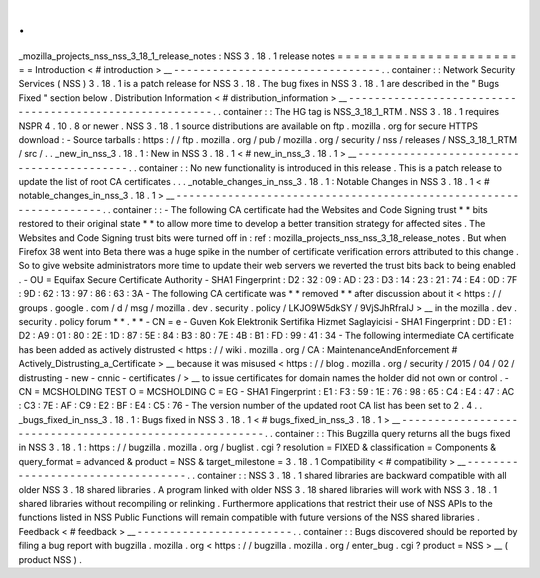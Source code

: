 .
.
_mozilla_projects_nss_nss_3_18_1_release_notes
:
NSS
3
.
18
.
1
release
notes
=
=
=
=
=
=
=
=
=
=
=
=
=
=
=
=
=
=
=
=
=
=
=
=
Introduction
<
#
introduction
>
__
-
-
-
-
-
-
-
-
-
-
-
-
-
-
-
-
-
-
-
-
-
-
-
-
-
-
-
-
-
-
-
-
.
.
container
:
:
Network
Security
Services
(
NSS
)
3
.
18
.
1
is
a
patch
release
for
NSS
3
.
18
.
The
bug
fixes
in
NSS
3
.
18
.
1
are
described
in
the
"
Bugs
Fixed
"
section
below
.
Distribution
Information
<
#
distribution_information
>
__
-
-
-
-
-
-
-
-
-
-
-
-
-
-
-
-
-
-
-
-
-
-
-
-
-
-
-
-
-
-
-
-
-
-
-
-
-
-
-
-
-
-
-
-
-
-
-
-
-
-
-
-
-
-
-
-
.
.
container
:
:
The
HG
tag
is
NSS_3_18_1_RTM
.
NSS
3
.
18
.
1
requires
NSPR
4
.
10
.
8
or
newer
.
NSS
3
.
18
.
1
source
distributions
are
available
on
ftp
.
mozilla
.
org
for
secure
HTTPS
download
:
-
Source
tarballs
:
https
:
/
/
ftp
.
mozilla
.
org
/
pub
/
mozilla
.
org
/
security
/
nss
/
releases
/
NSS_3_18_1_RTM
/
src
/
.
.
_new_in_nss_3
.
18
.
1
:
New
in
NSS
3
.
18
.
1
<
#
new_in_nss_3
.
18
.
1
>
__
-
-
-
-
-
-
-
-
-
-
-
-
-
-
-
-
-
-
-
-
-
-
-
-
-
-
-
-
-
-
-
-
-
-
-
-
-
-
-
-
-
-
.
.
container
:
:
No
new
functionality
is
introduced
in
this
release
.
This
is
a
patch
release
to
update
the
list
of
root
CA
certificates
.
.
.
_notable_changes_in_nss_3
.
18
.
1
:
Notable
Changes
in
NSS
3
.
18
.
1
<
#
notable_changes_in_nss_3
.
18
.
1
>
__
-
-
-
-
-
-
-
-
-
-
-
-
-
-
-
-
-
-
-
-
-
-
-
-
-
-
-
-
-
-
-
-
-
-
-
-
-
-
-
-
-
-
-
-
-
-
-
-
-
-
-
-
-
-
-
-
-
-
-
-
-
-
-
-
-
-
.
.
container
:
:
-
The
following
CA
certificate
had
the
Websites
and
Code
Signing
trust
*
*
bits
restored
to
their
original
state
*
*
to
allow
more
time
to
develop
a
better
transition
strategy
for
affected
sites
.
The
Websites
and
Code
Signing
trust
bits
were
turned
off
in
:
ref
:
mozilla_projects_nss_nss_3_18_release_notes
.
But
when
Firefox
38
went
into
Beta
there
was
a
huge
spike
in
the
number
of
certificate
verification
errors
attributed
to
this
change
.
So
to
give
website
administrators
more
time
to
update
their
web
servers
we
reverted
the
trust
bits
back
to
being
enabled
.
-
OU
=
Equifax
Secure
Certificate
Authority
-
SHA1
Fingerprint
:
D2
:
32
:
09
:
AD
:
23
:
D3
:
14
:
23
:
21
:
74
:
E4
:
0D
:
7F
:
9D
:
62
:
13
:
97
:
86
:
63
:
3A
-
The
following
CA
certificate
was
*
*
removed
*
*
after
discussion
about
it
<
https
:
/
/
groups
.
google
.
com
/
d
/
msg
/
mozilla
.
dev
.
security
.
policy
/
LKJO9W5dkSY
/
9VjSJhRfraIJ
>
__
in
the
mozilla
.
dev
.
security
.
policy
forum
\
*
*
.
*
*
-
CN
=
e
-
Guven
Kok
Elektronik
Sertifika
Hizmet
Saglayicisi
-
SHA1
Fingerprint
:
DD
:
E1
:
D2
:
A9
:
01
:
80
:
2E
:
1D
:
87
:
5E
:
84
:
B3
:
80
:
7E
:
4B
:
B1
:
FD
:
99
:
41
:
34
-
The
following
intermediate
CA
certificate
has
been
added
as
actively
distrusted
<
https
:
/
/
wiki
.
mozilla
.
org
/
CA
:
MaintenanceAndEnforcement
#
Actively_Distrusting_a_Certificate
>
__
because
it
was
misused
<
https
:
/
/
blog
.
mozilla
.
org
/
security
/
2015
/
04
/
02
/
distrusting
-
new
-
cnnic
-
certificates
/
>
__
to
issue
certificates
for
domain
names
the
holder
did
not
own
or
control
.
-
CN
=
MCSHOLDING
TEST
O
=
MCSHOLDING
C
=
EG
-
SHA1
Fingerprint
:
E1
:
F3
:
59
:
1E
:
76
:
98
:
65
:
C4
:
E4
:
47
:
AC
:
C3
:
7E
:
AF
:
C9
:
E2
:
BF
:
E4
:
C5
:
76
-
The
version
number
of
the
updated
root
CA
list
has
been
set
to
2
.
4
.
.
_bugs_fixed_in_nss_3
.
18
.
1
:
Bugs
fixed
in
NSS
3
.
18
.
1
<
#
bugs_fixed_in_nss_3
.
18
.
1
>
__
-
-
-
-
-
-
-
-
-
-
-
-
-
-
-
-
-
-
-
-
-
-
-
-
-
-
-
-
-
-
-
-
-
-
-
-
-
-
-
-
-
-
-
-
-
-
-
-
-
-
-
-
-
-
-
-
.
.
container
:
:
This
Bugzilla
query
returns
all
the
bugs
fixed
in
NSS
3
.
18
.
1
:
https
:
/
/
bugzilla
.
mozilla
.
org
/
buglist
.
cgi
?
resolution
=
FIXED
&
classification
=
Components
&
query_format
=
advanced
&
product
=
NSS
&
target_milestone
=
3
.
18
.
1
Compatibility
<
#
compatibility
>
__
-
-
-
-
-
-
-
-
-
-
-
-
-
-
-
-
-
-
-
-
-
-
-
-
-
-
-
-
-
-
-
-
-
-
.
.
container
:
:
NSS
3
.
18
.
1
shared
libraries
are
backward
compatible
with
all
older
NSS
3
.
18
shared
libraries
.
A
program
linked
with
older
NSS
3
.
18
shared
libraries
will
work
with
NSS
3
.
18
.
1
shared
libraries
without
recompiling
or
relinking
.
Furthermore
applications
that
restrict
their
use
of
NSS
APIs
to
the
functions
listed
in
NSS
Public
Functions
will
remain
compatible
with
future
versions
of
the
NSS
shared
libraries
.
Feedback
<
#
feedback
>
__
-
-
-
-
-
-
-
-
-
-
-
-
-
-
-
-
-
-
-
-
-
-
-
-
.
.
container
:
:
Bugs
discovered
should
be
reported
by
filing
a
bug
report
with
bugzilla
.
mozilla
.
org
<
https
:
/
/
bugzilla
.
mozilla
.
org
/
enter_bug
.
cgi
?
product
=
NSS
>
__
(
product
NSS
)
.
